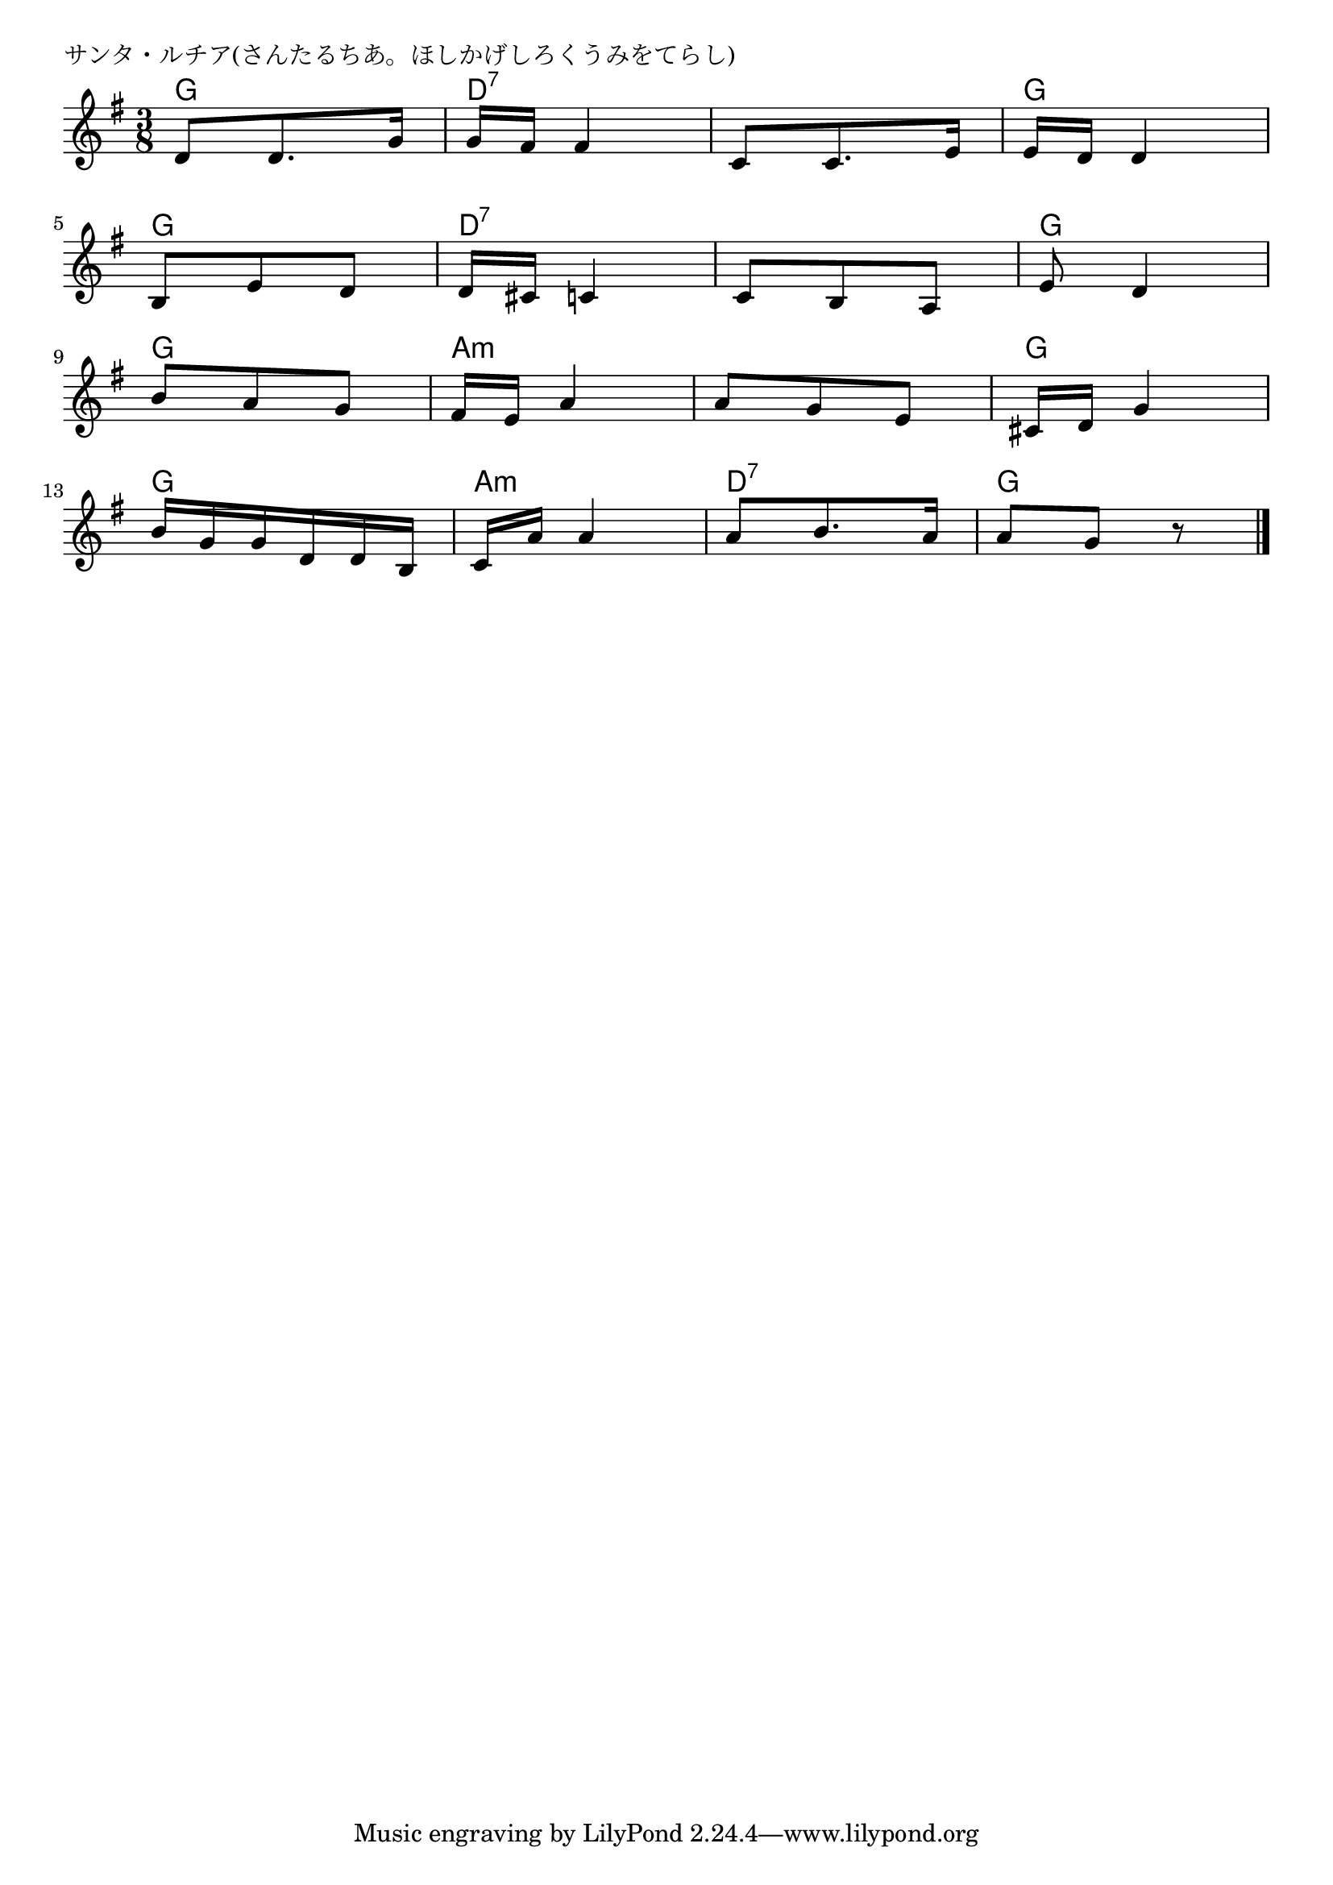 \version "2.18.2"

% サンタ・ルチア(さんたるちあ。ほしかげしろくうみをてらし)

\header {
piece = "サンタ・ルチア(さんたるちあ。ほしかげしろくうみをてらし)"
}

melody =
\relative c' {
\key g \major
\time 3/8
\set Score.tempoHideNote = ##t
\tempo 4=60
\numericTimeSignature
%
d8 d8. g16 |
g fis fis4 |
c8 c8. e16 |
e d d4 |
\break
b8 e  d |
d16 cis c4 |
c8 b a |
e' d4 | % 8
\break
b'8 a g |
fis16 e a4 |
a8 g e |
cis16 d g4 |
\break
b16 g g d d b |
c a' a4 |
a8 b8. a16 |
a8 g r |

\bar "|."
}
\score {
<<
\chords {
\set noChordSymbol = ""
\set chordChanges=##t
%%
g4. d:7 d:7 g
g d:7 d:7 g
g a:m a:m g
g a:m d:7 g

}
\new Staff {\melody}
>>
\layout {
line-width = #190
indent = 0\mm
}
\midi {}
}